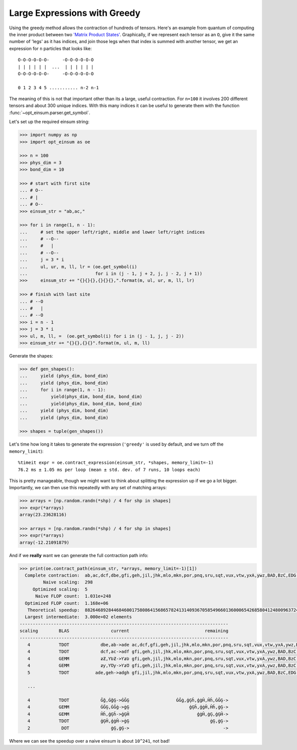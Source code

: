 Large Expressions with Greedy
-----------------------------

Using the greedy method allows the contraction of hundreds of tensors. Here's
an example from quantum of computing the inner product between two `'Matrix
Product States' <https://en.wikipedia.org/wiki/Matrix_product_state>`_.
Graphically, if we represent each tensor as an ``O``, give it
the same number of 'legs' as it has indices, and join those legs when that
index is summed with another tensor, we get an expression for ``n`` particles
that looks like::

    O-O-O-O-O-O-     -O-O-O-O-O-O
    | | | | | |  ...  | | | | | |
    O-O-O-O-O-O-     -O-O-O-O-O-O

    0 1 2 3 4 5 ........... n-2 n-1

The meaning of this is not that important other than its a large, useful
contraction. For ``n=100`` it involves 200 different tensors and about 300
unique indices. With this many indices it can be useful to generate them with
the function :func:`~opt_einsum.parser.get_symbol`.

Let's set up the required einsum string:

.. code-block:: python

    >>> import numpy as np
    >>> import opt_einsum as oe

    >>> n = 100
    >>> phys_dim = 3
    >>> bond_dim = 10

    >>> # start with first site
    ... # O--
    ... # |
    ... # O--
    >>> einsum_str = "ab,ac,"

    >>> for i in range(1, n - 1):
    ...     # set the upper left/right, middle and lower left/right indices
    ...     # --O--
    ...     #   |
    ...     # --O--
    ...     j = 3 * i
    ...     ul, ur, m, ll, lr = (oe.get_symbol(i)
    ...                          for i in (j - 1, j + 2, j, j - 2, j + 1))
    >>>     einsum_str += "{}{}{},{}{}{},".format(m, ul, ur, m, ll, lr)

    >>> # finish with last site
    ... # --O
    ... #   |
    ... # --O
    >>> i = n - 1
    >>> j = 3 * i
    >>> ul, m, ll, =  (oe.get_symbol(i) for i in (j - 1, j, j - 2))
    >>> einsum_str += "{}{},{}{}".format(m, ul, m, ll)

Generate the shapes:

.. code-block:: python

    >>> def gen_shapes():
    ...     yield (phys_dim, bond_dim)
    ...     yield (phys_dim, bond_dim)
    ...     for i in range(1, n - 1):
    ...         yield(phys_dim, bond_dim, bond_dim)
    ...         yield(phys_dim, bond_dim, bond_dim)
    ...     yield (phys_dim, bond_dim)
    ...     yield (phys_dim, bond_dim)

    >>> shapes = tuple(gen_shapes())


Let's time how long it takes to generate the expression (``'greedy'`` is used
by default, and we turn off the ``memory_limit``)::

    %timeit expr = oe.contract_expression(einsum_str, *shapes, memory_limit=-1)
    76.2 ms ± 1.05 ms per loop (mean ± std. dev. of 7 runs, 10 loops each)

This is pretty manageable, though we might want to think about splitting the
expression up if we go a lot bigger.
Importantly, we can then use this repeatedly with any set of matching arrays:

.. code-block:: python

    >>> arrays = [np.random.randn(*shp) / 4 for shp in shapes]
    >>> expr(*arrays)
    array(23.23628116)

    >>> arrays = [np.random.randn(*shp) / 4 for shp in shapes]
    >>> expr(*arrays)
    array(-12.21091879)

And if we **really** want we can generate the full contraction path info:

.. code-block:: python

    >>> print(oe.contract_path(einsum_str, *arrays, memory_limit=-1)[1])
      Complete contraction:  ab,ac,dcf,dbe,gfi,geh,jil,jhk,mlo,mkn,por,pnq,sru,sqt,vux,vtw,yxA,ywz,BAD,BzC,EDG,ECF,HGJ,HFI,KJM,KIL,NMP,NLO,QPS,QOR,TSV,TRU,WVY,WUX,ZYÂ,ZXÁ,ÃÂÅ,ÃÁÄ,ÆÅÈ,ÆÄÇ,ÉÈË,ÉÇÊ,ÌËÎ,ÌÊÍ,ÏÎÑ,ÏÍÐ,ÒÑÔ,ÒÐÓ,ÕÔ×,ÕÓÖ,Ø×Ú,ØÖÙ,ÛÚÝ,ÛÙÜ,ÞÝà,ÞÜß,áàã,áßâ,äãæ,äâå,çæé,çåè,êéì,êèë,íìï,íëî,ðïò,ðîñ,óòõ,óñô,öõø,öô÷,ùøû,ù÷ú,üûþ,üúý,ÿþā,ÿýĀ,ĂāĄ,ĂĀă,ąĄć,ąăĆ,ĈćĊ,ĈĆĉ,ċĊč,ċĉČ,ĎčĐ,ĎČď,đĐē,đďĒ,ĔēĖ,ĔĒĕ,ėĖę,ėĕĘ,ĚęĜ,ĚĘě,ĝĜğ,ĝěĞ,ĠğĢ,ĠĞġ,ģĢĥ,ģġĤ,ĦĥĨ,ĦĤħ,ĩĨī,ĩħĪ,ĬīĮ,ĬĪĭ,įĮı,įĭİ,ĲıĴ,Ĳİĳ,ĵĴķ,ĵĳĶ,ĸķĺ,ĸĶĹ,ĻĺĽ,ĻĹļ,ľĽŀ,ľļĿ,ŁŀŃ,ŁĿł,ńŃņ,ńłŅ,Ňņŉ,ŇŅň,ŊŉŌ,Ŋňŋ,ōŌŏ,ōŋŎ,ŐŏŒ,ŐŎő,œŒŕ,œőŔ,ŖŕŘ,ŖŔŗ,řŘś,řŗŚ,ŜśŞ,ŜŚŝ,şŞš,şŝŠ,ŢšŤ,ŢŠţ,ťŤŧ,ťţŦ,ŨŧŪ,ŨŦũ,ūŪŭ,ūũŬ,ŮŭŰ,ŮŬů,űŰų,űůŲ,ŴųŶ,ŴŲŵ,ŷŶŹ,ŷŵŸ,źŹż,źŸŻ,Žżſ,ŽŻž,ƀſƂ,ƀžƁ,ƃƂƅ,ƃƁƄ,Ɔƅƈ,ƆƄƇ,ƉƈƋ,ƉƇƊ,ƌƋƎ,ƌƊƍ,ƏƎƑ,ƏƍƐ,ƒƑƔ,ƒƐƓ,ƕƔƗ,ƕƓƖ,ƘƗƚ,ƘƖƙ,ƛƚƝ,ƛƙƜ,ƞƝƠ,ƞƜƟ,ơƠƣ,ơƟƢ,ƤƣƦ,ƤƢƥ,ƧƦƩ,Ƨƥƨ,ƪƩƬ,ƪƨƫ,ƭƬƯ,ƭƫƮ,ưƯƲ,ưƮƱ,ƳƲƵ,ƳƱƴ,ƶƵ,ƶƴ->
             Naive scaling:  298
         Optimized scaling:  5
          Naive FLOP count:  1.031e+248
      Optimized FLOP count:  1.168e+06
       Theoretical speedup:  88264689284468460017580864156865782413140936705854966013600065426858041248009637246968036807489558012989638169986640870276510490846199301907401763236976204166215471281505344088317454144870323271826022036197984172898402324699098341524952317952.000
      Largest intermediate:  3.000e+02 elements
    --------------------------------------------------------------------------------
    scaling        BLAS                current                             remaining
    --------------------------------------------------------------------------------
       4           TDOT            dbe,ab->ade ac,dcf,gfi,geh,jil,jhk,mlo,mkn,por,pnq,sru,sqt,vux,vtw,yxA,ywz,BAD,BzC,EDG,ECF,HGJ,HFI,KJM,KIL,NMP,NLO,QPS,QOR,TSV,TRU,WVY,WUX,ZYÂ,ZXÁ,ÃÂÅ,ÃÁÄ,ÆÅÈ,ÆÄÇ,ÉÈË,ÉÇÊ,ÌËÎ,ÌÊÍ,ÏÎÑ,ÏÍÐ,ÒÑÔ,ÒÐÓ,ÕÔ×,ÕÓÖ,Ø×Ú,ØÖÙ,ÛÚÝ,ÛÙÜ,ÞÝà,ÞÜß,áàã,áßâ,äãæ,äâå,çæé,çåè,êéì,êèë,íìï,íëî,ðïò,ðîñ,óòõ,óñô,öõø,öô÷,ùøû,ù÷ú,üûþ,üúý,ÿþā,ÿýĀ,ĂāĄ,ĂĀă,ąĄć,ąăĆ,ĈćĊ,ĈĆĉ,ċĊč,ċĉČ,ĎčĐ,ĎČď,đĐē,đďĒ,ĔēĖ,ĔĒĕ,ėĖę,ėĕĘ,ĚęĜ,ĚĘě,ĝĜğ,ĝěĞ,ĠğĢ,ĠĞġ,ģĢĥ,ģġĤ,ĦĥĨ,ĦĤħ,ĩĨī,ĩħĪ,ĬīĮ,ĬĪĭ,įĮı,įĭİ,ĲıĴ,Ĳİĳ,ĵĴķ,ĵĳĶ,ĸķĺ,ĸĶĹ,ĻĺĽ,ĻĹļ,ľĽŀ,ľļĿ,ŁŀŃ,ŁĿł,ńŃņ,ńłŅ,Ňņŉ,ŇŅň,ŊŉŌ,Ŋňŋ,ōŌŏ,ōŋŎ,ŐŏŒ,ŐŎő,œŒŕ,œőŔ,ŖŕŘ,ŖŔŗ,řŘś,řŗŚ,ŜśŞ,ŜŚŝ,şŞš,şŝŠ,ŢšŤ,ŢŠţ,ťŤŧ,ťţŦ,ŨŧŪ,ŨŦũ,ūŪŭ,ūũŬ,ŮŭŰ,ŮŬů,űŰų,űůŲ,ŴųŶ,ŴŲŵ,ŷŶŹ,ŷŵŸ,źŹż,źŸŻ,Žżſ,ŽŻž,ƀſƂ,ƀžƁ,ƃƂƅ,ƃƁƄ,Ɔƅƈ,ƆƄƇ,ƉƈƋ,ƉƇƊ,ƌƋƎ,ƌƊƍ,ƏƎƑ,ƏƍƐ,ƒƑƔ,ƒƐƓ,ƕƔƗ,ƕƓƖ,ƘƗƚ,ƘƖƙ,ƛƚƝ,ƛƙƜ,ƞƝƠ,ƞƜƟ,ơƠƣ,ơƟƢ,ƤƣƦ,ƤƢƥ,ƧƦƩ,Ƨƥƨ,ƪƩƬ,ƪƨƫ,ƭƬƯ,ƭƫƮ,ưƯƲ,ưƮƱ,ƳƲƵ,ƳƱƴ,ƶƵ,ƶƴ,ade->
       4           TDOT            dcf,ac->adf gfi,geh,jil,jhk,mlo,mkn,por,pnq,sru,sqt,vux,vtw,yxA,ywz,BAD,BzC,EDG,ECF,HGJ,HFI,KJM,KIL,NMP,NLO,QPS,QOR,TSV,TRU,WVY,WUX,ZYÂ,ZXÁ,ÃÂÅ,ÃÁÄ,ÆÅÈ,ÆÄÇ,ÉÈË,ÉÇÊ,ÌËÎ,ÌÊÍ,ÏÎÑ,ÏÍÐ,ÒÑÔ,ÒÐÓ,ÕÔ×,ÕÓÖ,Ø×Ú,ØÖÙ,ÛÚÝ,ÛÙÜ,ÞÝà,ÞÜß,áàã,áßâ,äãæ,äâå,çæé,çåè,êéì,êèë,íìï,íëî,ðïò,ðîñ,óòõ,óñô,öõø,öô÷,ùøû,ù÷ú,üûþ,üúý,ÿþā,ÿýĀ,ĂāĄ,ĂĀă,ąĄć,ąăĆ,ĈćĊ,ĈĆĉ,ċĊč,ċĉČ,ĎčĐ,ĎČď,đĐē,đďĒ,ĔēĖ,ĔĒĕ,ėĖę,ėĕĘ,ĚęĜ,ĚĘě,ĝĜğ,ĝěĞ,ĠğĢ,ĠĞġ,ģĢĥ,ģġĤ,ĦĥĨ,ĦĤħ,ĩĨī,ĩħĪ,ĬīĮ,ĬĪĭ,įĮı,įĭİ,ĲıĴ,Ĳİĳ,ĵĴķ,ĵĳĶ,ĸķĺ,ĸĶĹ,ĻĺĽ,ĻĹļ,ľĽŀ,ľļĿ,ŁŀŃ,ŁĿł,ńŃņ,ńłŅ,Ňņŉ,ŇŅň,ŊŉŌ,Ŋňŋ,ōŌŏ,ōŋŎ,ŐŏŒ,ŐŎő,œŒŕ,œőŔ,ŖŕŘ,ŖŔŗ,řŘś,řŗŚ,ŜśŞ,ŜŚŝ,şŞš,şŝŠ,ŢšŤ,ŢŠţ,ťŤŧ,ťţŦ,ŨŧŪ,ŨŦũ,ūŪŭ,ūũŬ,ŮŭŰ,ŮŬů,űŰų,űůŲ,ŴųŶ,ŴŲŵ,ŷŶŹ,ŷŵŸ,źŹż,źŸŻ,Žżſ,ŽŻž,ƀſƂ,ƀžƁ,ƃƂƅ,ƃƁƄ,Ɔƅƈ,ƆƄƇ,ƉƈƋ,ƉƇƊ,ƌƋƎ,ƌƊƍ,ƏƎƑ,ƏƍƐ,ƒƑƔ,ƒƐƓ,ƕƔƗ,ƕƓƖ,ƘƗƚ,ƘƖƙ,ƛƚƝ,ƛƙƜ,ƞƝƠ,ƞƜƟ,ơƠƣ,ơƟƢ,ƤƣƦ,ƤƢƥ,ƧƦƩ,Ƨƥƨ,ƪƩƬ,ƪƨƫ,ƭƬƯ,ƭƫƮ,ưƯƲ,ưƮƱ,ƳƲƵ,ƳƱƴ,ƶƵ,ƶƴ,ade,adf->
       4           GEMM            ƶƵ,ƳƲƵ->ƳƶƲ gfi,geh,jil,jhk,mlo,mkn,por,pnq,sru,sqt,vux,vtw,yxA,ywz,BAD,BzC,EDG,ECF,HGJ,HFI,KJM,KIL,NMP,NLO,QPS,QOR,TSV,TRU,WVY,WUX,ZYÂ,ZXÁ,ÃÂÅ,ÃÁÄ,ÆÅÈ,ÆÄÇ,ÉÈË,ÉÇÊ,ÌËÎ,ÌÊÍ,ÏÎÑ,ÏÍÐ,ÒÑÔ,ÒÐÓ,ÕÔ×,ÕÓÖ,Ø×Ú,ØÖÙ,ÛÚÝ,ÛÙÜ,ÞÝà,ÞÜß,áàã,áßâ,äãæ,äâå,çæé,çåè,êéì,êèë,íìï,íëî,ðïò,ðîñ,óòõ,óñô,öõø,öô÷,ùøû,ù÷ú,üûþ,üúý,ÿþā,ÿýĀ,ĂāĄ,ĂĀă,ąĄć,ąăĆ,ĈćĊ,ĈĆĉ,ċĊč,ċĉČ,ĎčĐ,ĎČď,đĐē,đďĒ,ĔēĖ,ĔĒĕ,ėĖę,ėĕĘ,ĚęĜ,ĚĘě,ĝĜğ,ĝěĞ,ĠğĢ,ĠĞġ,ģĢĥ,ģġĤ,ĦĥĨ,ĦĤħ,ĩĨī,ĩħĪ,ĬīĮ,ĬĪĭ,įĮı,įĭİ,ĲıĴ,Ĳİĳ,ĵĴķ,ĵĳĶ,ĸķĺ,ĸĶĹ,ĻĺĽ,ĻĹļ,ľĽŀ,ľļĿ,ŁŀŃ,ŁĿł,ńŃņ,ńłŅ,Ňņŉ,ŇŅň,ŊŉŌ,Ŋňŋ,ōŌŏ,ōŋŎ,ŐŏŒ,ŐŎő,œŒŕ,œőŔ,ŖŕŘ,ŖŔŗ,řŘś,řŗŚ,ŜśŞ,ŜŚŝ,şŞš,şŝŠ,ŢšŤ,ŢŠţ,ťŤŧ,ťţŦ,ŨŧŪ,ŨŦũ,ūŪŭ,ūũŬ,ŮŭŰ,ŮŬů,űŰų,űůŲ,ŴųŶ,ŴŲŵ,ŷŶŹ,ŷŵŸ,źŹż,źŸŻ,Žżſ,ŽŻž,ƀſƂ,ƀžƁ,ƃƂƅ,ƃƁƄ,Ɔƅƈ,ƆƄƇ,ƉƈƋ,ƉƇƊ,ƌƋƎ,ƌƊƍ,ƏƎƑ,ƏƍƐ,ƒƑƔ,ƒƐƓ,ƕƔƗ,ƕƓƖ,ƘƗƚ,ƘƖƙ,ƛƚƝ,ƛƙƜ,ƞƝƠ,ƞƜƟ,ơƠƣ,ơƟƢ,ƤƣƦ,ƤƢƥ,ƧƦƩ,Ƨƥƨ,ƪƩƬ,ƪƨƫ,ƭƬƯ,ƭƫƮ,ưƯƲ,ưƮƱ,ƳƱƴ,ƶƴ,ade,adf,ƳƶƲ->
       4           GEMM            ƶƴ,ƳƱƴ->ƳƶƱ gfi,geh,jil,jhk,mlo,mkn,por,pnq,sru,sqt,vux,vtw,yxA,ywz,BAD,BzC,EDG,ECF,HGJ,HFI,KJM,KIL,NMP,NLO,QPS,QOR,TSV,TRU,WVY,WUX,ZYÂ,ZXÁ,ÃÂÅ,ÃÁÄ,ÆÅÈ,ÆÄÇ,ÉÈË,ÉÇÊ,ÌËÎ,ÌÊÍ,ÏÎÑ,ÏÍÐ,ÒÑÔ,ÒÐÓ,ÕÔ×,ÕÓÖ,Ø×Ú,ØÖÙ,ÛÚÝ,ÛÙÜ,ÞÝà,ÞÜß,áàã,áßâ,äãæ,äâå,çæé,çåè,êéì,êèë,íìï,íëî,ðïò,ðîñ,óòõ,óñô,öõø,öô÷,ùøû,ù÷ú,üûþ,üúý,ÿþā,ÿýĀ,ĂāĄ,ĂĀă,ąĄć,ąăĆ,ĈćĊ,ĈĆĉ,ċĊč,ċĉČ,ĎčĐ,ĎČď,đĐē,đďĒ,ĔēĖ,ĔĒĕ,ėĖę,ėĕĘ,ĚęĜ,ĚĘě,ĝĜğ,ĝěĞ,ĠğĢ,ĠĞġ,ģĢĥ,ģġĤ,ĦĥĨ,ĦĤħ,ĩĨī,ĩħĪ,ĬīĮ,ĬĪĭ,įĮı,įĭİ,ĲıĴ,Ĳİĳ,ĵĴķ,ĵĳĶ,ĸķĺ,ĸĶĹ,ĻĺĽ,ĻĹļ,ľĽŀ,ľļĿ,ŁŀŃ,ŁĿł,ńŃņ,ńłŅ,Ňņŉ,ŇŅň,ŊŉŌ,Ŋňŋ,ōŌŏ,ōŋŎ,ŐŏŒ,ŐŎő,œŒŕ,œőŔ,ŖŕŘ,ŖŔŗ,řŘś,řŗŚ,ŜśŞ,ŜŚŝ,şŞš,şŝŠ,ŢšŤ,ŢŠţ,ťŤŧ,ťţŦ,ŨŧŪ,ŨŦũ,ūŪŭ,ūũŬ,ŮŭŰ,ŮŬů,űŰų,űůŲ,ŴųŶ,ŴŲŵ,ŷŶŹ,ŷŵŸ,źŹż,źŸŻ,Žżſ,ŽŻž,ƀſƂ,ƀžƁ,ƃƂƅ,ƃƁƄ,Ɔƅƈ,ƆƄƇ,ƉƈƋ,ƉƇƊ,ƌƋƎ,ƌƊƍ,ƏƎƑ,ƏƍƐ,ƒƑƔ,ƒƐƓ,ƕƔƗ,ƕƓƖ,ƘƗƚ,ƘƖƙ,ƛƚƝ,ƛƙƜ,ƞƝƠ,ƞƜƟ,ơƠƣ,ơƟƢ,ƤƣƦ,ƤƢƥ,ƧƦƩ,Ƨƥƨ,ƪƩƬ,ƪƨƫ,ƭƬƯ,ƭƫƮ,ưƯƲ,ưƮƱ,ade,adf,ƳƶƲ,ƳƶƱ->
       5           TDOT          ade,geh->adgh gfi,jil,jhk,mlo,mkn,por,pnq,sru,sqt,vux,vtw,yxA,ywz,BAD,BzC,EDG,ECF,HGJ,HFI,KJM,KIL,NMP,NLO,QPS,QOR,TSV,TRU,WVY,WUX,ZYÂ,ZXÁ,ÃÂÅ,ÃÁÄ,ÆÅÈ,ÆÄÇ,ÉÈË,ÉÇÊ,ÌËÎ,ÌÊÍ,ÏÎÑ,ÏÍÐ,ÒÑÔ,ÒÐÓ,ÕÔ×,ÕÓÖ,Ø×Ú,ØÖÙ,ÛÚÝ,ÛÙÜ,ÞÝà,ÞÜß,áàã,áßâ,äãæ,äâå,çæé,çåè,êéì,êèë,íìï,íëî,ðïò,ðîñ,óòõ,óñô,öõø,öô÷,ùøû,ù÷ú,üûþ,üúý,ÿþā,ÿýĀ,ĂāĄ,ĂĀă,ąĄć,ąăĆ,ĈćĊ,ĈĆĉ,ċĊč,ċĉČ,ĎčĐ,ĎČď,đĐē,đďĒ,ĔēĖ,ĔĒĕ,ėĖę,ėĕĘ,ĚęĜ,ĚĘě,ĝĜğ,ĝěĞ,ĠğĢ,ĠĞġ,ģĢĥ,ģġĤ,ĦĥĨ,ĦĤħ,ĩĨī,ĩħĪ,ĬīĮ,ĬĪĭ,įĮı,įĭİ,ĲıĴ,Ĳİĳ,ĵĴķ,ĵĳĶ,ĸķĺ,ĸĶĹ,ĻĺĽ,ĻĹļ,ľĽŀ,ľļĿ,ŁŀŃ,ŁĿł,ńŃņ,ńłŅ,Ňņŉ,ŇŅň,ŊŉŌ,Ŋňŋ,ōŌŏ,ōŋŎ,ŐŏŒ,ŐŎő,œŒŕ,œőŔ,ŖŕŘ,ŖŔŗ,řŘś,řŗŚ,ŜśŞ,ŜŚŝ,şŞš,şŝŠ,ŢšŤ,ŢŠţ,ťŤŧ,ťţŦ,ŨŧŪ,ŨŦũ,ūŪŭ,ūũŬ,ŮŭŰ,ŮŬů,űŰų,űůŲ,ŴųŶ,ŴŲŵ,ŷŶŹ,ŷŵŸ,źŹż,źŸŻ,Žżſ,ŽŻž,ƀſƂ,ƀžƁ,ƃƂƅ,ƃƁƄ,Ɔƅƈ,ƆƄƇ,ƉƈƋ,ƉƇƊ,ƌƋƎ,ƌƊƍ,ƏƎƑ,ƏƍƐ,ƒƑƔ,ƒƐƓ,ƕƔƗ,ƕƓƖ,ƘƗƚ,ƘƖƙ,ƛƚƝ,ƛƙƜ,ƞƝƠ,ƞƜƟ,ơƠƣ,ơƟƢ,ƤƣƦ,ƤƢƥ,ƧƦƩ,Ƨƥƨ,ƪƩƬ,ƪƨƫ,ƭƬƯ,ƭƫƮ,ưƯƲ,ưƮƱ,adf,ƳƶƲ,ƳƶƱ,adgh->

       ...

       4           TDOT            Ğğ,ĠğĢ->ĠĞĢ                  ĠĞġ,ģĢĥ,ģġĤ,Ĥĥ,ĠĞĢ->
       4           GEMM            ĠĞĢ,ĠĞġ->ġĢ                       ģĢĥ,ģġĤ,Ĥĥ,ġĢ->
       4           GEMM            Ĥĥ,ģĢĥ->ģĢĤ                          ģġĤ,ġĢ,ģĢĤ->
       4           TDOT            ģĢĤ,ģġĤ->ġĢ                               ġĢ,ġĢ->
       2            DOT                ġĢ,ġĢ->                                    ->

Where we can see the speedup over a naive einsum is about ``10^241``, not bad!
